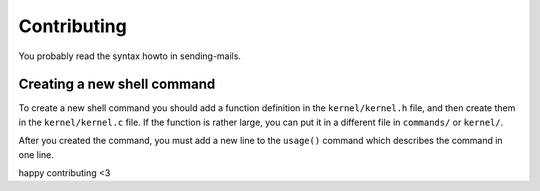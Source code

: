 Contributing
============
You probably read the syntax howto in sending-mails.

Creating a new shell command
----------------------------
To create a new shell command you should add a function
definition in the ``kernel/kernel.h`` file, and then create
them in the ``kernel/kernel.c`` file. If the function is rather large, you can put it in a different file in ``commands/`` or ``kernel/``.

After you created the command, you must add a new line to the ``usage()`` command which describes the command in one line.

happy contributing <3
